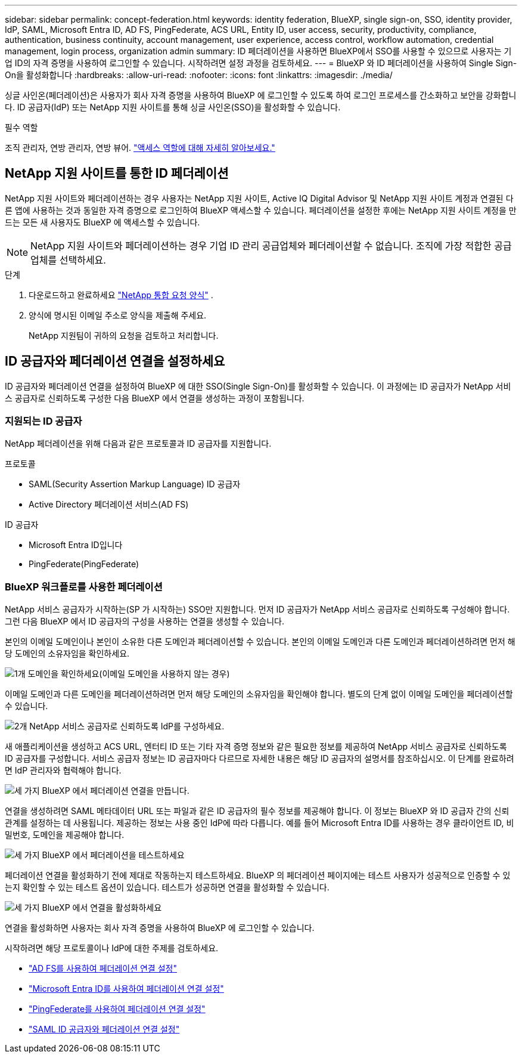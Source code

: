 ---
sidebar: sidebar 
permalink: concept-federation.html 
keywords: identity federation, BlueXP, single sign-on, SSO, identity provider, IdP, SAML, Microsoft Entra ID, AD FS, PingFederate, ACS URL, Entity ID, user access, security, productivity, compliance, authentication, business continuity, account management, user experience, access control, workflow automation, credential management, login process, organization admin 
summary: ID 페더레이션을 사용하면 BlueXP에서 SSO를 사용할 수 있으므로 사용자는 기업 ID의 자격 증명을 사용하여 로그인할 수 있습니다. 시작하려면 설정 과정을 검토하세요. 
---
= BlueXP 와 ID 페더레이션을 사용하여 Single Sign-On을 활성화합니다
:hardbreaks:
:allow-uri-read: 
:nofooter: 
:icons: font
:linkattrs: 
:imagesdir: ./media/


[role="lead"]
싱글 사인온(페더레이션)은 사용자가 회사 자격 증명을 사용하여 BlueXP 에 로그인할 수 있도록 하여 로그인 프로세스를 간소화하고 보안을 강화합니다. ID 공급자(IdP) 또는 NetApp 지원 사이트를 통해 싱글 사인온(SSO)을 활성화할 수 있습니다.

.필수 역할
조직 관리자, 연방 관리자, 연방 뷰어. link:reference-iam-predefined-roles.html["액세스 역할에 대해 자세히 알아보세요."]



== NetApp 지원 사이트를 통한 ID 페더레이션

NetApp 지원 사이트와 페더레이션하는 경우 사용자는 NetApp 지원 사이트, Active IQ Digital Advisor 및 NetApp 지원 사이트 계정과 연결된 다른 앱에 사용하는 것과 동일한 자격 증명으로 로그인하여 BlueXP 액세스할 수 있습니다.  페더레이션을 설정한 후에는 NetApp 지원 사이트 계정을 만드는 모든 새 사용자도 BlueXP 에 액세스할 수 있습니다.


NOTE: NetApp 지원 사이트와 페더레이션하는 경우 기업 ID 관리 공급업체와 페더레이션할 수 없습니다. 조직에 가장 적합한 공급업체를 선택하세요.

.단계
. 다운로드하고 완료하세요  https://kb.netapp.com/@api/deki/files/98382/NetApp-B2C-Federation-Request-Form-April-2022.docx?revision=1["NetApp 통합 요청 양식"^] .
. 양식에 명시된 이메일 주소로 양식을 제출해 주세요.
+
NetApp 지원팀이 귀하의 요청을 검토하고 처리합니다.





== ID 공급자와 페더레이션 연결을 설정하세요

ID 공급자와 페더레이션 연결을 설정하여 BlueXP 에 대한 SSO(Single Sign-On)를 활성화할 수 있습니다. 이 과정에는 ID 공급자가 NetApp 서비스 공급자로 신뢰하도록 구성한 다음 BlueXP 에서 연결을 생성하는 과정이 포함됩니다.



=== 지원되는 ID 공급자

NetApp 페더레이션을 위해 다음과 같은 프로토콜과 ID 공급자를 지원합니다.

.프로토콜
* SAML(Security Assertion Markup Language) ID 공급자
* Active Directory 페더레이션 서비스(AD FS)


.ID 공급자
* Microsoft Entra ID입니다
* PingFederate(PingFederate)




=== BlueXP 워크플로를 사용한 페더레이션

NetApp 서비스 공급자가 시작하는(SP 가 시작하는) SSO만 지원합니다. 먼저 ID 공급자가 NetApp 서비스 공급자로 신뢰하도록 구성해야 합니다. 그런 다음 BlueXP 에서 ID 공급자의 구성을 사용하는 연결을 생성할 수 있습니다.

본인의 이메일 도메인이나 본인이 소유한 다른 도메인과 페더레이션할 수 있습니다. 본인의 이메일 도메인과 다른 도메인과 페더레이션하려면 먼저 해당 도메인의 소유자임을 확인하세요.

.image:https://raw.githubusercontent.com/NetAppDocs/common/main/media/number-1.png["1개"] 도메인을 확인하세요(이메일 도메인을 사용하지 않는 경우)
[role="quick-margin-para"]
이메일 도메인과 다른 도메인을 페더레이션하려면 먼저 해당 도메인의 소유자임을 확인해야 합니다. 별도의 단계 없이 이메일 도메인을 페더레이션할 수 있습니다.

.image:https://raw.githubusercontent.com/NetAppDocs/common/main/media/number-2.png["2개"] NetApp 서비스 공급자로 신뢰하도록 IdP를 구성하세요.
[role="quick-margin-para"]
새 애플리케이션을 생성하고 ACS URL, 엔터티 ID 또는 기타 자격 증명 정보와 같은 필요한 정보를 제공하여 NetApp 서비스 공급자로 신뢰하도록 ID 공급자를 구성합니다. 서비스 공급자 정보는 ID 공급자마다 다르므로 자세한 내용은 해당 ID 공급자의 설명서를 참조하십시오. 이 단계를 완료하려면 IdP 관리자와 협력해야 합니다.

.image:https://raw.githubusercontent.com/NetAppDocs/common/main/media/number-3.png["세 가지"] BlueXP 에서 페더레이션 연결을 만듭니다.
[role="quick-margin-para"]
연결을 생성하려면 SAML 메타데이터 URL 또는 파일과 같은 ID 공급자의 필수 정보를 제공해야 합니다. 이 정보는 BlueXP 와 ID 공급자 간의 신뢰 관계를 설정하는 데 사용됩니다. 제공하는 정보는 사용 중인 IdP에 따라 다릅니다. 예를 들어 Microsoft Entra ID를 사용하는 경우 클라이언트 ID, 비밀번호, 도메인을 제공해야 합니다.

.image:https://raw.githubusercontent.com/NetAppDocs/common/main/media/number-4.png["세 가지"] BlueXP 에서 페더레이션을 테스트하세요
[role="quick-margin-para"]
페더레이션 연결을 활성화하기 전에 제대로 작동하는지 테스트하세요. BlueXP 의 페더레이션 페이지에는 테스트 사용자가 성공적으로 인증할 수 있는지 확인할 수 있는 테스트 옵션이 있습니다. 테스트가 성공하면 연결을 활성화할 수 있습니다.

.image:https://raw.githubusercontent.com/NetAppDocs/common/main/media/number-5.png["세 가지"] BlueXP 에서 연결을 활성화하세요
[role="quick-margin-para"]
연결을 활성화하면 사용자는 회사 자격 증명을 사용하여 BlueXP 에 로그인할 수 있습니다.

시작하려면 해당 프로토콜이나 IdP에 대한 주제를 검토하세요.

* link:task-federation-adfs.html["AD FS를 사용하여 페더레이션 연결 설정"]
* link:task-federation-entra-id.html["Microsoft Entra ID를 사용하여 페더레이션 연결 설정"]
* link:task-federation-ping.html["PingFederate를 사용하여 페더레이션 연결 설정"]
* link:task-federation-saml.html["SAML ID 공급자와 페더레이션 연결 설정"]

